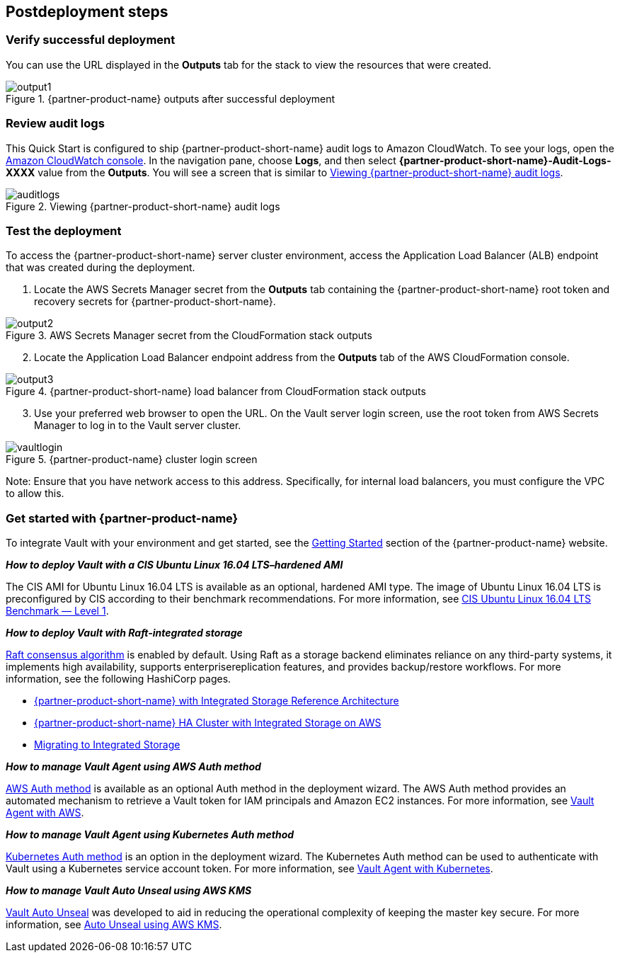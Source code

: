 // Include any postdeployment steps here, such as steps necessary to test that the deployment was successful. If there are no postdeployment steps, leave this file empty.

== Postdeployment steps

=== Verify successful deployment

You can use the URL displayed in the *Outputs* tab for the stack to view the resources that were created.

[#output1]
.{partner-product-name} outputs after successful deployment
image::../docs/deployment_guide/images/output-1.png[output1]

=== Review audit logs 

This Quick Start is configured to ship {partner-product-short-name} audit logs to Amazon CloudWatch. To see your logs, open the https://console.aws.amazon.com/cloudwatch/[Amazon CloudWatch console]. In the navigation pane, choose *Logs*, and then select *{partner-product-short-name}-Audit-Logs-XXXX* value from the *Outputs*. You will see a screen that is similar to <<auditlogs>>.

[#auditlogs]
.Viewing {partner-product-short-name} audit logs
image::../docs/deployment_guide/images/audit-logs.png[auditlogs]

=== Test the deployment

To access the {partner-product-short-name} server cluster environment, access the Application Load Balancer (ALB) endpoint that was created during the deployment.

[start=1]
. Locate the AWS Secrets Manager secret from the *Outputs* tab containing the {partner-product-short-name} root token and recovery secrets for {partner-product-short-name}.

[#output2]
.AWS Secrets Manager secret from the CloudFormation stack outputs
image::../docs/deployment_guide/images/output-2.png[output2]

[start=2]
. Locate the Application Load Balancer endpoint address from the *Outputs* tab of the AWS CloudFormation console.

[#output3]
.{partner-product-short-name} load balancer from CloudFormation stack outputs
image::../docs/deployment_guide/images/output-3.png[output3]

[start=3]
. Use your preferred web browser to open the URL. On the Vault server login screen, use the root token from AWS Secrets Manager to log in to the Vault server cluster.


[#vaultlogin]
.{partner-product-name} cluster login screen
image::../docs/deployment_guide/images/vault-login.png[vaultlogin]

Note: Ensure that you have network access to this address. Specifically, for internal load balancers, you must configure the VPC to allow this.

=== Get started with {partner-product-name}

To integrate Vault with your environment and get started, see the https://www.vaultproject.io/intro/getting-started[Getting Started] section of the {partner-product-name} website.

*_How to deploy Vault with a CIS Ubuntu Linux 16.04 LTS–hardened AMI_*

The CIS AMI for Ubuntu Linux 16.04 LTS is available as an optional, hardened AMI type. The image of Ubuntu Linux 16.04 LTS is preconfigured by CIS according to their benchmark recommendations. For more information, see https://aws.amazon.com/marketplace/pp/B078TPPXV2?qid=1588650469654[CIS Ubuntu Linux 16.04 LTS Benchmark — Level 1].

*_How to deploy Vault with Raft-integrated storage_*

https://www.vaultproject.io/docs/internals/integrated-storage[Raft consensus algorithm] is enabled by default. Using Raft as a storage backend eliminates reliance on any third-party systems, it implements high availability, supports enterprisereplication features, and provides backup/restore workflows. For more information, see the following HashiCorp pages.

* https://learn.hashicorp.com/vault/operations/raft-reference-architecture[{partner-product-short-name} with Integrated Storage Reference Architecture]
* https://learn.hashicorp.com/vault/operations/raft-storage-aws[{partner-product-short-name} HA Cluster with Integrated Storage on AWS]
* https://learn.hashicorp.com/vault/operations/storage-migration-checklist[Migrating to Integrated Storage]

*_How to manage Vault Agent using AWS Auth method_*

https://www.vaultproject.io/docs/auth/aws[AWS Auth method] is available as an optional Auth method in the deployment wizard. The AWS Auth method provides an automated mechanism to retrieve a Vault token for IAM principals and Amazon EC2 instances. For more information, see https://learn.hashicorp.com/vault/identity-access-management/vault-agent-aws[Vault Agent with AWS].

*_How to manage Vault Agent using Kubernetes Auth method_*

https://www.vaultproject.io/docs/auth/kubernetes[Kubernetes Auth method] is an option in the deployment wizard. The Kubernetes Auth method can be used to authenticate with Vault using a Kubernetes service account token. For more information, see https://learn.hashicorp.com/vault/identity-access-management/vault-agent-k8s[Vault Agent with Kubernetes].

*_How to manage Vault Auto Unseal using AWS KMS_*

https://www.vaultproject.io/docs/concepts/seal#auto-unseal[Vault Auto Unseal] was developed to aid in reducing the operational complexity of keeping the master key secure. For more information, see https://learn.hashicorp.com/vault/operations/ops-autounseal-aws-kms[Auto Unseal using AWS KMS].

